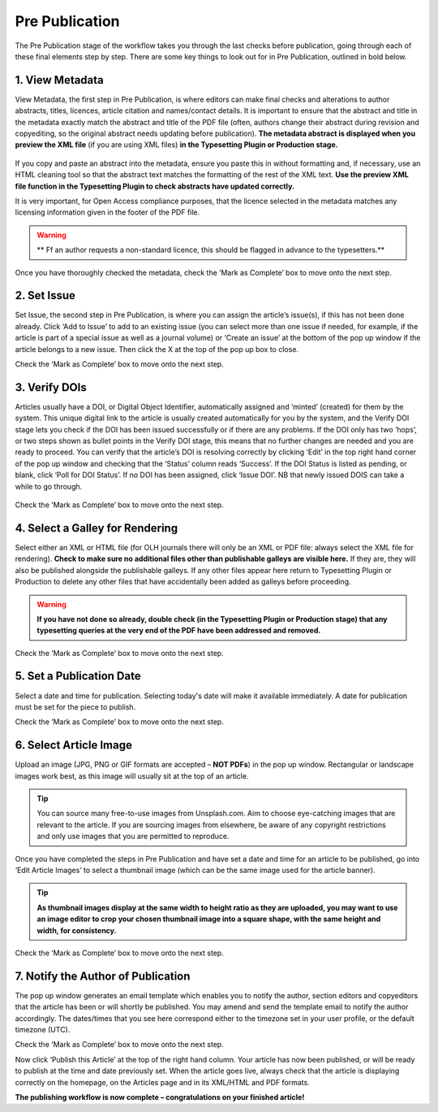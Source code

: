Pre Publication
===============
The Pre Publication stage of the workflow takes you through the last checks before publication, going through each of these final elements step by step.
There are some key things to look out for in Pre Publication, outlined in bold below.

1. View Metadata 
----------------
View Metadata, the first step in Pre Publication, is where editors can make final checks and alterations to author abstracts, titles, licences, article citation and names/contact details.
It is important to ensure that the abstract and title in the metadata exactly match the abstract and title of the PDF file (often, authors change their abstract during revision and copyediting, so the original abstract needs updating before publication). 
**The metadata abstract is displayed when you preview the XML file** (if you are using XML files) **in the Typesetting Plugin or Production stage.**
 

.. figure:: ../nstatic/gifprepub.gif

If you copy and paste an abstract into the metadata, ensure you paste this in without formatting and, if necessary, use an HTML cleaning tool so that the abstract text matches the formatting of the rest of the XML text.
**Use the preview XML file function in the Typesetting Plugin to check abstracts have updated correctly.**

It is very important, for Open Access compliance purposes, that the licence selected in the metadata matches any licensing information given in the footer of the PDF file. 

.. warning::
   ** Ff an author requests a non-standard licence, this should be flagged in advance to the typesetters.** 
 
Once you have thoroughly checked the metadata, check the ‘Mark as Complete’ box to move onto the next step. 

2. Set Issue
------------

Set Issue, the second step in Pre Publication, is where you can assign the article’s issue(s), if this has not been done already. 
Click ‘Add to Issue’ to add to an existing issue (you can select more than one issue if needed, for example, if the article is part of a special issue as well as a journal volume) or ‘Create an issue’ at the bottom of the pop up window if the article belongs to a new issue. Then click the X at the top of the pop up box to close.

Check the ‘Mark as Complete’ box to move onto the next step. 

3. Verify DOIs
--------------

Articles usually have a DOI, or Digital Object Identifier, automatically assigned and ‘minted’ (created) for them by the system. This unique digital link to the article is usually created automatically for you by the system, and the Verify DOI stage lets you check if the DOI has been issued successfully or if there are any problems.
If the DOI only has two ‘hops’, or two steps shown as bullet points in the Verify DOI stage, this means that no further changes are needed and you are ready to proceed. 
You can verify that the article’s DOI is resolving correctly by clicking ‘Edit’ in the top right hand corner of the pop up window and checking that the ‘Status’ column reads ‘Success’. If the DOI Status is listed as pending, or blank, click ‘Poll for DOI Status’. If no DOI has been assigned, click ‘Issue DOI’. NB that newly issued DOIS can take a while to go through.  


.. figure:: ../nstatic/prepubgif2.gif

Check the ‘Mark as Complete’ box to move onto the next step. 

4. Select a Galley for Rendering
--------------------------------

Select either an XML or HTML file (for OLH journals there will only be an XML or PDF file: always select the XML file for rendering).
**Check to make sure no additional files other than publishable galleys are visible here.** If they are, they will also be published alongside the publishable galleys. If any other files appear here return to Typesetting Plugin or Production to delete any other files that have accidentally been added as galleys before proceeding.


.. figure:: ../nstatic/prepubgif3.gif


.. warning::
   **If you have not done so already, double check (in the Typesetting Plugin or Production stage) that any typesetting queries at the very end of the PDF have been addressed and removed.** 


Check the ‘Mark as Complete’ box to move onto the next step. 

5. Set a Publication Date 
-------------------------

Select a date and time for publication. Selecting today's date will make it available immediately. A date for publication must be set for the piece to publish. 

Check the ‘Mark as Complete’ box to move onto the next step. 

6. Select Article Image 
-----------------------

Upload an image (JPG, PNG or GIF formats are accepted – **NOT PDFs**) in the pop up window. Rectangular or landscape images work best, as this image will usually sit at the top of an article. 


.. tip::
    You can source many free-to-use images from Unsplash.com. Aim to choose eye-catching images that are relevant to the article. If you are sourcing images from elsewhere, be aware of any copyright restrictions and only use images that you are permitted to reproduce.

Once you have completed the steps in Pre Publication and have set a date and time for an article to be published, go into ‘Edit Article Images’ to select a thumbnail image (which can be the same image used for the article banner). 


.. tip::
   **As thumbnail images display at the same width to height ratio as they are uploaded, you may want to use an image editor to crop your chosen thumbnail image into a square shape, with the same height and width, for consistency.** 

Check the ‘Mark as Complete’ box to move onto the next step.

7. Notify the Author of Publication 
-----------------------------------

The pop up window generates an email template which enables you to notify the author, section editors and copyeditors that the article has been or will shortly be published. You may amend and send the template email to notify the author accordingly. The dates/times that you see here correspond either to the timezone set in your user profile, or the default timezone (UTC). 

Check the ‘Mark as Complete’ box to move onto the next step. 

 

Now click ‘Publish this Article’ at the top of the right hand column. Your article has now been published, or will be ready to publish at the time and date previously set. When the article goes live, always check that the article is displaying correctly on the homepage, on the Articles page and in its XML/HTML and PDF formats.  

**The publishing workflow is now complete – congratulations on your finished article!**

 
